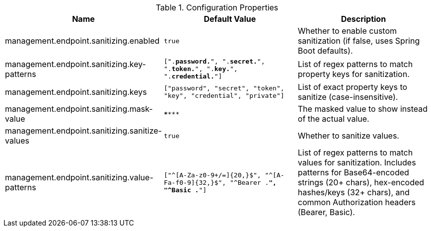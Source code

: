 .Configuration Properties
|===
|Name |Default Value |Description

|management.endpoint.sanitizing.enabled
|`true`
|Whether to enable custom sanitization (if false, uses Spring Boot defaults).

|management.endpoint.sanitizing.key-patterns
|`[".*password.*", ".*secret.*", ".*token.*", ".*key.*", ".*credential.*"]`
|List of regex patterns to match property keys for sanitization.

|management.endpoint.sanitizing.keys
|`["password", "secret", "token", "key", "credential", "private"]`
|List of exact property keys to sanitize (case-insensitive).

|management.endpoint.sanitizing.mask-value
|`\******`
|The masked value to show instead of the actual value.

|management.endpoint.sanitizing.sanitize-values
|`true`
|Whether to sanitize values.

|management.endpoint.sanitizing.value-patterns
|`["^[A-Za-z0-9+/=]{20,}$", "^[A-Fa-f0-9]{32,}$", "^Bearer .*", "^Basic .*"]`
|List of regex patterns to match values for sanitization. Includes patterns for Base64-encoded strings (20+ chars), hex-encoded hashes/keys (32+ chars), and common Authorization headers (Bearer, Basic).
|===
